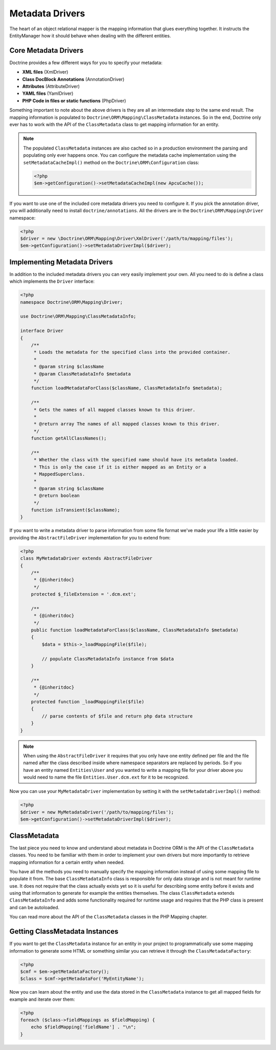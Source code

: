 Metadata Drivers
================

The heart of an object relational mapper is the mapping information
that glues everything together. It instructs the EntityManager how
it should behave when dealing with the different entities.

Core Metadata Drivers
---------------------

Doctrine provides a few different ways for you to specify your
metadata:


-  **XML files** (XmlDriver)
-  **Class DocBlock Annotations** (AnnotationDriver)
-  **Attributes** (AttributeDriver)
-  **YAML files** (YamlDriver)
-  **PHP Code in files or static functions** (PhpDriver)

Something important to note about the above drivers is they are all
an intermediate step to the same end result. The mapping
information is populated to ``Doctrine\ORM\Mapping\ClassMetadata``
instances. So in the end, Doctrine only ever has to work with the
API of the ``ClassMetadata`` class to get mapping information for
an entity.

.. note::

    The populated ``ClassMetadata`` instances are also cached
    so in a production environment the parsing and populating only ever
    happens once. You can configure the metadata cache implementation
    using the ``setMetadataCacheImpl()`` method on the
    ``Doctrine\ORM\Configuration`` class:

    .. code-block:: php

        <?php
        $em->getConfiguration()->setMetadataCacheImpl(new ApcuCache());


If you want to use one of the included core metadata drivers you need to
configure it. If you pick the annotation driver, you will additionally
need to install ``doctrine/annotations``. All the drivers are in the
``Doctrine\ORM\Mapping\Driver`` namespace:

.. code-block:: php

    <?php
    $driver = new \Doctrine\ORM\Mapping\Driver\XmlDriver('/path/to/mapping/files');
    $em->getConfiguration()->setMetadataDriverImpl($driver);

Implementing Metadata Drivers
-----------------------------

In addition to the included metadata drivers you can very easily
implement your own. All you need to do is define a class which
implements the ``Driver`` interface:

.. code-block:: php

    <?php
    namespace Doctrine\ORM\Mapping\Driver;
    
    use Doctrine\ORM\Mapping\ClassMetadataInfo;
    
    interface Driver
    {
        /**
         * Loads the metadata for the specified class into the provided container.
         * 
         * @param string $className
         * @param ClassMetadataInfo $metadata
         */
        function loadMetadataForClass($className, ClassMetadataInfo $metadata);
    
        /**
         * Gets the names of all mapped classes known to this driver.
         * 
         * @return array The names of all mapped classes known to this driver.
         */
        function getAllClassNames(); 
    
        /**
         * Whether the class with the specified name should have its metadata loaded.
         * This is only the case if it is either mapped as an Entity or a
         * MappedSuperclass.
         *
         * @param string $className
         * @return boolean
         */
        function isTransient($className);
    }

If you want to write a metadata driver to parse information from
some file format we've made your life a little easier by providing
the ``AbstractFileDriver`` implementation for you to extend from:

.. code-block:: php

    <?php
    class MyMetadataDriver extends AbstractFileDriver
    {
        /**
         * {@inheritdoc}
         */
        protected $_fileExtension = '.dcm.ext';
    
        /**
         * {@inheritdoc}
         */
        public function loadMetadataForClass($className, ClassMetadataInfo $metadata)
        {
            $data = $this->_loadMappingFile($file);
    
            // populate ClassMetadataInfo instance from $data
        }
    
        /**
         * {@inheritdoc}
         */
        protected function _loadMappingFile($file)
        {
            // parse contents of $file and return php data structure
        }
    }

.. note::

    When using the ``AbstractFileDriver`` it requires that you
    only have one entity defined per file and the file named after the
    class described inside where namespace separators are replaced by
    periods. So if you have an entity named ``Entities\User`` and you
    wanted to write a mapping file for your driver above you would need
    to name the file ``Entities.User.dcm.ext`` for it to be
    recognized.


Now you can use your ``MyMetadataDriver`` implementation by setting
it with the ``setMetadataDriverImpl()`` method:

.. code-block:: php

    <?php
    $driver = new MyMetadataDriver('/path/to/mapping/files');
    $em->getConfiguration()->setMetadataDriverImpl($driver);

ClassMetadata
-------------

The last piece you need to know and understand about metadata in
Doctrine ORM is the API of the ``ClassMetadata`` classes. You need to
be familiar with them in order to implement your own drivers but
more importantly to retrieve mapping information for a certain
entity when needed.

You have all the methods you need to manually specify the mapping
information instead of using some mapping file to populate it from.
The base ``ClassMetadataInfo`` class is responsible for only data
storage and is not meant for runtime use. It does not require that
the class actually exists yet so it is useful for describing some
entity before it exists and using that information to generate for
example the entities themselves. The class ``ClassMetadata``
extends ``ClassMetadataInfo`` and adds some functionality required
for runtime usage and requires that the PHP class is present and
can be autoloaded.

You can read more about the API of the ``ClassMetadata`` classes in
the PHP Mapping chapter.

Getting ClassMetadata Instances
-------------------------------

If you want to get the ``ClassMetadata`` instance for an entity in
your project to programmatically use some mapping information to
generate some HTML or something similar you can retrieve it through
the ``ClassMetadataFactory``:

.. code-block:: php

    <?php
    $cmf = $em->getMetadataFactory();
    $class = $cmf->getMetadataFor('MyEntityName');

Now you can learn about the entity and use the data stored in the
``ClassMetadata`` instance to get all mapped fields for example and
iterate over them:

.. code-block:: php

    <?php
    foreach ($class->fieldMappings as $fieldMapping) {
        echo $fieldMapping['fieldName'] . "\n";
    }


